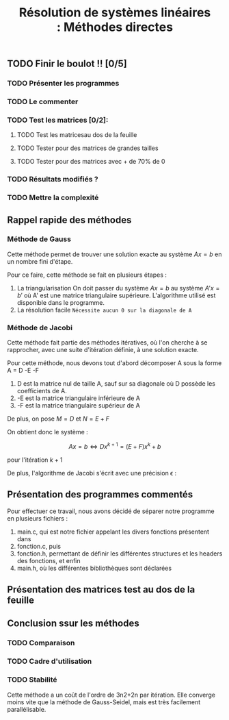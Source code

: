 #+Title:Résolution de systèmes linéaires : Méthodes directes

** TODO Finir le boulot !! [0/5]
:PROPERTIES:
:CREATED:  <2021-09-24 ven. 10:53>
:END:

*** TODO Présenter les programmes
:PROPERTIES:
:CREATED:  <2021-09-24 ven. 10:52>
:END:
*** TODO Le commenter
*** TODO Test les matrices [0/2]:
:PROPERTIES:
:CREATED:  <2021-09-24 ven. 10:55>
:END:
**** TODO Test les matricesau dos de la feuille 
:PROPERTIES:
:CREATED:  <2021-09-24 ven. 10:55>
:END:
**** TODO Tester pour des matrices de grandes tailles
**** TODO Tester pour des matrices avec + de 70% de 0
:PROPERTIES:
:CREATED:  <2021-09-24 ven. 10:54>
:END:


:PROPERTIES:
:CREATED:  <2021-09-24 ven. 10:52>
:END:
*** TODO Résultats modifiés ?
*** TODO Mettre la complexité
:PROPERTIES:
:CREATED:  <2021-09-24 ven. 10:58>
:END:
** Rappel rapide des méthodes
*** Méthode de Gauss
Cette méthode permet de trouver une solution exacte au système $Ax = b$ en un nombre fini d'étape.


Pour ce faire, cette méthode se fait en plusieurs étapes :

1. La triangularisation
   On doit passer du système $Ax=b$ au système $A'x=b'$ où A' est une matrice triangulaire supérieure. L'algorithme utilisé est disponible dans le programme.
2. La résolution facile
   =Nécessite aucun 0 sur la diagonale de A=

*** Méthode de Jacobi

Cette méthode fait partie des méthodes itératives, où l'on cherche à se rapprocher, avec une suite d'itération définie, à une solution exacte.

Pour cette méthode, nous devons tout d'abord décomposer A sous la forme A = D -E -F

1. D est la matrice nul de taille A, sauf sur sa diagonale où D possède les coefficients de A.
2. -E est la matrice triangulaire inférieure de A
3. -F est la matrice triangulaire supérieur de A



De plus, on pose $M = D$ et $N = E + F$

On obtient donc le système : 

\[Ax = b \Longleftrightarrow Dx^{k+1} = (E + F)x^k + b \]

pour l'itération $k+1$

De plus, l'algorithme de Jacobi s'écrit avec une précision \epsilon : 




** Présentation des programmes commentés


Pour effectuer ce travail, nous avons décidé de séparer notre programme en plusieurs fichiers : 

1. main.c, qui est notre fichier appelant les divers fonctions présentent dans
2. fonction.c, puis
3. fonction.h, permettant de définir les différentes structures et les headers des fonctions, et enfin
4. main.h, où les différentes bibliothèques sont déclarées
   






** Présentation des matrices test au dos de la feuille

** Conclusion ssur les méthodes 

*** TODO Comparaison
:PROPERTIES:
:CREATED:  <2021-09-24 ven. 11:00>
:END:

*** TODO Cadre d'utilisation
:PROPERTIES:
:CREATED:  <2021-09-24 ven. 11:00>
:END:

*** TODO Stabilité
:PROPERTIES:
:CREATED:  <2021-09-24 ven. 11:00>
:END:

Cette méthode a un coût de l'ordre de 3n2+2n par itération. Elle converge moins vite que la méthode de Gauss-Seidel, mais est très facilement parallélisable. 
